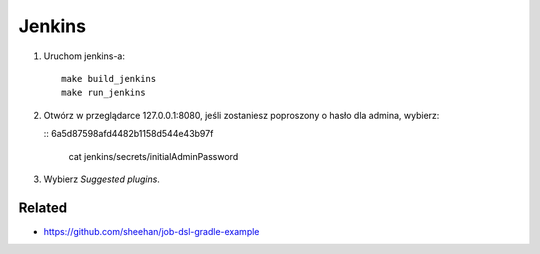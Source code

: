 Jenkins 
=======

1. Uruchom jenkins-a:

   ::

     make build_jenkins
     make run_jenkins

2. Otwórz w przeglądarce 127.0.0.1:8080, jeśli zostaniesz poproszony o hasło dla admina, wybierz:

   :: 6a5d87598afd4482b1158d544e43b97f

     cat jenkins/secrets/initialAdminPassword

3. Wybierz *Suggested plugins*.


Related
-------

- https://github.com/sheehan/job-dsl-gradle-example
